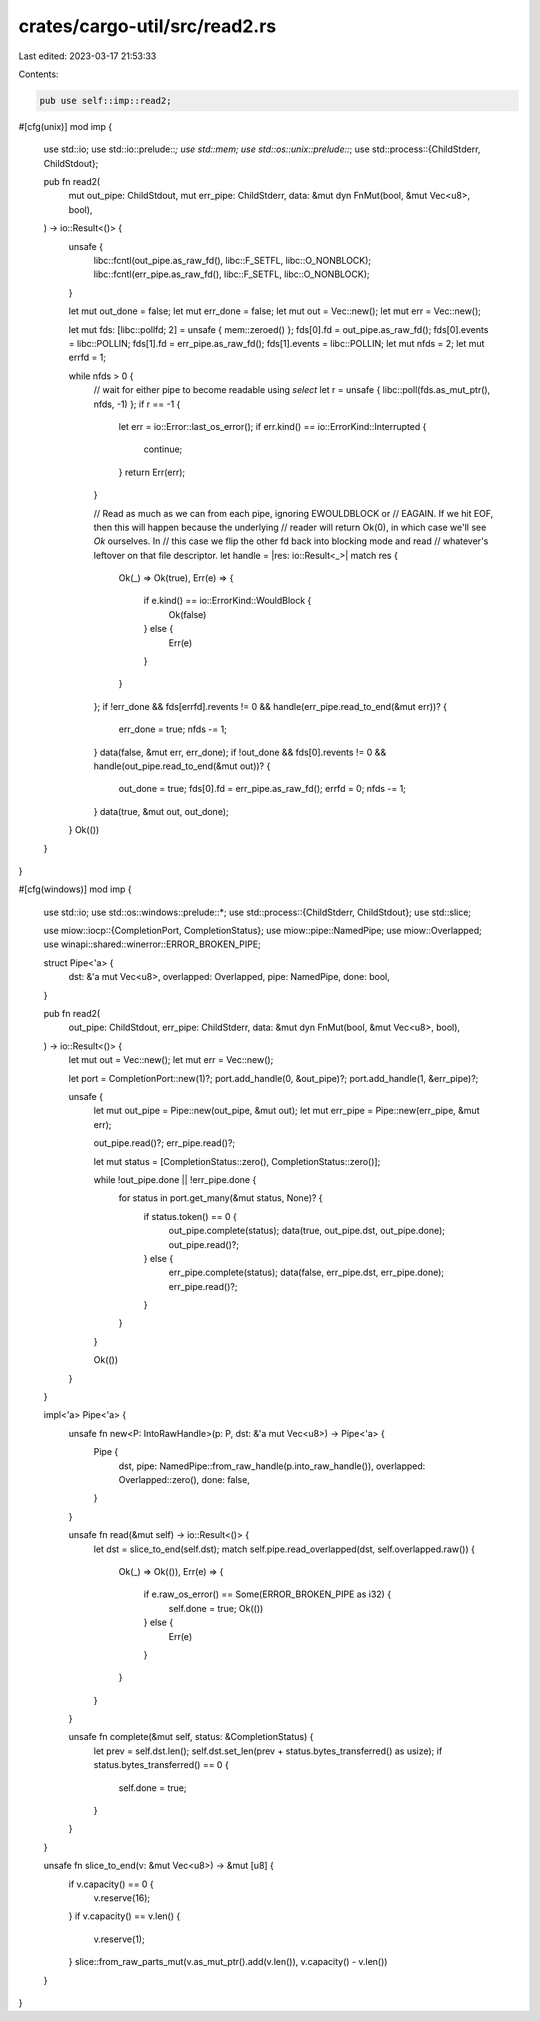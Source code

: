 crates/cargo-util/src/read2.rs
==============================

Last edited: 2023-03-17 21:53:33

Contents:

.. code-block:: rs

    pub use self::imp::read2;

#[cfg(unix)]
mod imp {
    use std::io;
    use std::io::prelude::*;
    use std::mem;
    use std::os::unix::prelude::*;
    use std::process::{ChildStderr, ChildStdout};

    pub fn read2(
        mut out_pipe: ChildStdout,
        mut err_pipe: ChildStderr,
        data: &mut dyn FnMut(bool, &mut Vec<u8>, bool),
    ) -> io::Result<()> {
        unsafe {
            libc::fcntl(out_pipe.as_raw_fd(), libc::F_SETFL, libc::O_NONBLOCK);
            libc::fcntl(err_pipe.as_raw_fd(), libc::F_SETFL, libc::O_NONBLOCK);
        }

        let mut out_done = false;
        let mut err_done = false;
        let mut out = Vec::new();
        let mut err = Vec::new();

        let mut fds: [libc::pollfd; 2] = unsafe { mem::zeroed() };
        fds[0].fd = out_pipe.as_raw_fd();
        fds[0].events = libc::POLLIN;
        fds[1].fd = err_pipe.as_raw_fd();
        fds[1].events = libc::POLLIN;
        let mut nfds = 2;
        let mut errfd = 1;

        while nfds > 0 {
            // wait for either pipe to become readable using `select`
            let r = unsafe { libc::poll(fds.as_mut_ptr(), nfds, -1) };
            if r == -1 {
                let err = io::Error::last_os_error();
                if err.kind() == io::ErrorKind::Interrupted {
                    continue;
                }
                return Err(err);
            }

            // Read as much as we can from each pipe, ignoring EWOULDBLOCK or
            // EAGAIN. If we hit EOF, then this will happen because the underlying
            // reader will return Ok(0), in which case we'll see `Ok` ourselves. In
            // this case we flip the other fd back into blocking mode and read
            // whatever's leftover on that file descriptor.
            let handle = |res: io::Result<_>| match res {
                Ok(_) => Ok(true),
                Err(e) => {
                    if e.kind() == io::ErrorKind::WouldBlock {
                        Ok(false)
                    } else {
                        Err(e)
                    }
                }
            };
            if !err_done && fds[errfd].revents != 0 && handle(err_pipe.read_to_end(&mut err))? {
                err_done = true;
                nfds -= 1;
            }
            data(false, &mut err, err_done);
            if !out_done && fds[0].revents != 0 && handle(out_pipe.read_to_end(&mut out))? {
                out_done = true;
                fds[0].fd = err_pipe.as_raw_fd();
                errfd = 0;
                nfds -= 1;
            }
            data(true, &mut out, out_done);
        }
        Ok(())
    }
}

#[cfg(windows)]
mod imp {
    use std::io;
    use std::os::windows::prelude::*;
    use std::process::{ChildStderr, ChildStdout};
    use std::slice;

    use miow::iocp::{CompletionPort, CompletionStatus};
    use miow::pipe::NamedPipe;
    use miow::Overlapped;
    use winapi::shared::winerror::ERROR_BROKEN_PIPE;

    struct Pipe<'a> {
        dst: &'a mut Vec<u8>,
        overlapped: Overlapped,
        pipe: NamedPipe,
        done: bool,
    }

    pub fn read2(
        out_pipe: ChildStdout,
        err_pipe: ChildStderr,
        data: &mut dyn FnMut(bool, &mut Vec<u8>, bool),
    ) -> io::Result<()> {
        let mut out = Vec::new();
        let mut err = Vec::new();

        let port = CompletionPort::new(1)?;
        port.add_handle(0, &out_pipe)?;
        port.add_handle(1, &err_pipe)?;

        unsafe {
            let mut out_pipe = Pipe::new(out_pipe, &mut out);
            let mut err_pipe = Pipe::new(err_pipe, &mut err);

            out_pipe.read()?;
            err_pipe.read()?;

            let mut status = [CompletionStatus::zero(), CompletionStatus::zero()];

            while !out_pipe.done || !err_pipe.done {
                for status in port.get_many(&mut status, None)? {
                    if status.token() == 0 {
                        out_pipe.complete(status);
                        data(true, out_pipe.dst, out_pipe.done);
                        out_pipe.read()?;
                    } else {
                        err_pipe.complete(status);
                        data(false, err_pipe.dst, err_pipe.done);
                        err_pipe.read()?;
                    }
                }
            }

            Ok(())
        }
    }

    impl<'a> Pipe<'a> {
        unsafe fn new<P: IntoRawHandle>(p: P, dst: &'a mut Vec<u8>) -> Pipe<'a> {
            Pipe {
                dst,
                pipe: NamedPipe::from_raw_handle(p.into_raw_handle()),
                overlapped: Overlapped::zero(),
                done: false,
            }
        }

        unsafe fn read(&mut self) -> io::Result<()> {
            let dst = slice_to_end(self.dst);
            match self.pipe.read_overlapped(dst, self.overlapped.raw()) {
                Ok(_) => Ok(()),
                Err(e) => {
                    if e.raw_os_error() == Some(ERROR_BROKEN_PIPE as i32) {
                        self.done = true;
                        Ok(())
                    } else {
                        Err(e)
                    }
                }
            }
        }

        unsafe fn complete(&mut self, status: &CompletionStatus) {
            let prev = self.dst.len();
            self.dst.set_len(prev + status.bytes_transferred() as usize);
            if status.bytes_transferred() == 0 {
                self.done = true;
            }
        }
    }

    unsafe fn slice_to_end(v: &mut Vec<u8>) -> &mut [u8] {
        if v.capacity() == 0 {
            v.reserve(16);
        }
        if v.capacity() == v.len() {
            v.reserve(1);
        }
        slice::from_raw_parts_mut(v.as_mut_ptr().add(v.len()), v.capacity() - v.len())
    }
}


